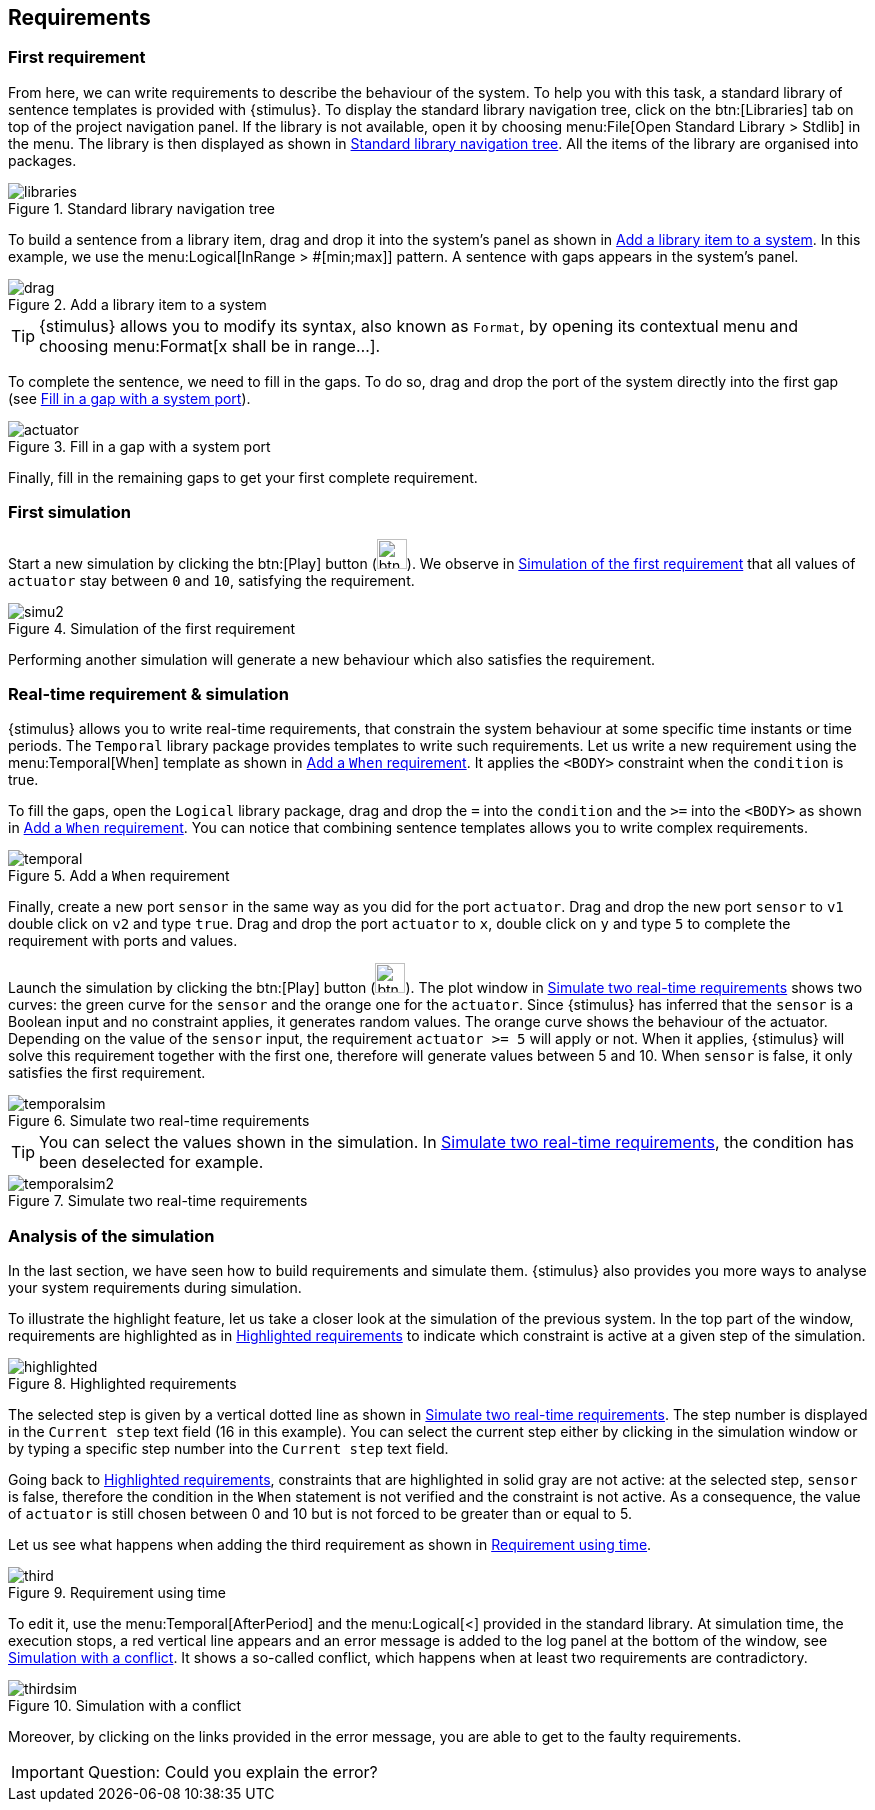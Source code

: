 
[{intro}]
== Requirements

ifdef::slides[:leveloffset: -1]

[{topic}]
=== First requirement

ifndef::slides[]
From here, we can write requirements to describe the behaviour of the system. 
To help you with this task, a standard library of sentence templates is provided with {stimulus}. 
To display the standard library navigation tree, click on the btn:[Libraries] tab on top of the project navigation panel. 
If the library is not available, open it by choosing menu:File[Open Standard Library > Stdlib] in the menu. 
The library is then displayed as shown in <<library>>. 
All the items of the library are organised into packages.
endif::slides[]

//------------- img --------
[[library]]
ifndef::slides[.Standard library navigation tree]
image::{stimulusVersion}/libraries.png[width={defaultwidthmenu},scaledwidth={defaultwidthmenu}]


ifndef::slides[]
To build a sentence from a library item, drag and drop it into the system's panel as shown in <<drag>>. 
In this example, we use the menu:Logical[InRange > #[min;max]] pattern. 
A sentence with gaps appears in the system's panel.
endif::slides[]

ifdef::slides[=== !]

//------------- img --------
[[drag]]
ifndef::slides[.Add a library item to a system]
image::{stimulusVersion}/drag.png[width={defaultwidthmenu},scaledwidth={defaultwidthmenu}]

ifndef::slides[]
TIP: {stimulus} allows you to modify its syntax, also known as `Format`, by opening its contextual menu and choosing menu:Format[x shall be in range...].

To complete the sentence, we need to fill in the gaps. 
To do so, drag and drop the port of the system directly into the first gap (see <<actuator>>).
endif::slides[]

//------------- img --------
[[actuator]]
ifndef::slides[.Fill in a gap with a system port]
image::{stimulusVersion}/actuator.png[width={defaultwidth},scaledwidth={defaultwidth}]


ifndef::slides[]
Finally, fill in the remaining gaps to get your first complete requirement.
endif::slides[]

[{topic}]
=== First simulation

ifndef::slides[]
Start a new simulation by clicking the btn:[Play] button (image:btn-run.png[width=30]). 
We observe in <<simu2>> that all values of `actuator` stay between `0` and `10`, satisfying the requirement. 
endif::slides[]

//------------- img --------
[[simu2]]
ifndef::slides[.Simulation of the first requirement]
image::{stimulusVersion}/simu2.png[width={defaultwidth},scaledwidth={defaultwidth}]

ifndef::slides[]
Performing another simulation will generate a new behaviour which also satisfies the requirement.
endif::slides[]

[{topic}]
=== Real-time requirement & simulation

ifndef::slides[]
{stimulus} allows you to write real-time requirements, that constrain the system behaviour at some specific time instants or time periods. 
The `Temporal` library package provides templates to write such requirements.
Let us write a new requirement using the menu:Temporal[When] template as shown in <<temporal>>. 
It applies the `<BODY>` constraint when the `condition` is true.

To fill the gaps, open the `Logical` library package, drag and drop the `=` into the `condition` and the `>=` into the `<BODY>` as shown in <<temporal>>. 
You can notice that combining sentence templates allows you to write complex requirements.
endif::slides[]

//------------- img --------
[[temporal]]
ifndef::slides[.Add a `When` requirement]
image::{stimulusVersion}/temporal.png[width={defaultwidth},scaledwidth={defaultwidth}]

ifndef::slides[]
Finally, create a new port `sensor` in the same way as you did for the port `actuator`. 
Drag and drop the new port `sensor` to `v1` double click on `v2` and type `true`. 
Drag and drop the port `actuator` to `x`, double click on `y` and type `5` to complete the requirement with ports and values.

Launch the simulation by clicking the btn:[Play] button (image:btn-run.png[width=30]). 
The plot window in <<temporalsim>> shows two curves: the green curve for the `sensor` and the orange one for the `actuator`. 
Since {stimulus} has inferred that the `sensor` is a Boolean input and no constraint applies, it generates random values.
The orange curve shows the behaviour of the actuator. 
Depending on the value of the `sensor` input, the requirement `actuator >= 5` will apply or not. 
When it applies, {stimulus} will solve this requirement together with the first one, therefore will generate values between 5 and 10. 
When `sensor` is false, it only satisfies the first requirement.
endif::slides[]

ifdef::slides[=== !]

//------------- img --------
[[temporalsim]]
ifndef::slides[.Simulate two real-time requirements]
image::{stimulusVersion}/temporalsim.png[width={defaultwidth},scaledwidth={defaultwidth}]

ifndef::slides[]
TIP: You can select the values shown in the simulation. 
In <<temporalsim2>>, the condition has been deselected for example.
endif::slides[]

ifdef::slides[=== !]

//------------- img --------
[[temporalsim2]]
ifndef::slides[.Simulate two real-time requirements]
image::{stimulusVersion}/temporalsim2.png[width={defaultwidth},scaledwidth={defaultwidth}]


[{topic}]
=== Analysis of the simulation

ifndef::slides[]
In the last section, we have seen how to build requirements and simulate them. 
{stimulus} also provides you more ways to analyse your system requirements during simulation.

To illustrate the highlight feature, let us take a closer look at the simulation of the previous system. In the top part of the window, requirements are highlighted as in <<highlighted>> to indicate which constraint is active at a given step of the simulation.
endif::slides[]

//------------- img --------
[[highlighted]]
ifndef::slides[.Highlighted requirements]
image::{stimulusVersion}/highlighted.png[width={defaultwidthmenu},scaledwidth={defaultwidthmenu}]

ifndef::slides[]
The selected step is given by a vertical dotted line as shown in <<temporalsim2>>. 
The step number is displayed in the `Current step` text field (16 in this example). 
You can select the current step either by clicking in the simulation window or by typing a specific step number into the `Current step` text field.

Going back to <<highlighted>>, constraints that are highlighted in solid gray are not active: at the selected step, `sensor` is false, therefore the condition in the `When` statement is not verified and the constraint is not active. 
As a consequence, the value of `actuator` is still chosen between 0 and 10 but is not forced to be greater than or equal to 5.

Let us see what happens when adding the third requirement as shown in <<third>>. 
endif::slides[]

//------------- img --------
[[third]]
ifndef::slides[.Requirement using time]
image::{stimulusVersion}/third.png[width={defaultwidthmenu},scaledwidth={defaultwidthmenu}]

ifndef::slides[]
To edit it, use the menu:Temporal[AfterPeriod] and the menu:Logical[<] provided in the standard library.
At simulation time, the execution stops, a red vertical line appears and an error message is added to the log panel at the bottom of the window, see <<thirdsim>>. 
It shows a so-called conflict, which happens when at least two requirements are contradictory.
endif::slides[]

//------------- img --------
[[thirdsim]]
ifndef::slides[.Simulation with a conflict]
image::{stimulusVersion}/thirdsim.png[width={defaultwidth},scaledwidth={defaultwidth}]

ifndef::slides[]
Moreover, by clicking on the links provided in the error message, you are able to get to the faulty requirements.
endif::slides[]

ifdef::slides[=== Question ?!]

IMPORTANT: Question: Could you explain the error?

ifdef::slides[:leveloffset: 0]
